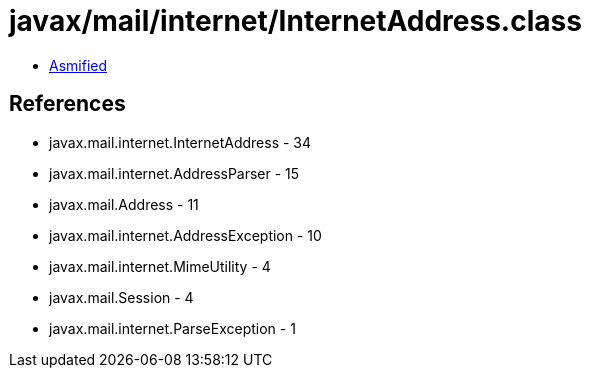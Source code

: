 = javax/mail/internet/InternetAddress.class

 - link:InternetAddress-asmified.java[Asmified]

== References

 - javax.mail.internet.InternetAddress - 34
 - javax.mail.internet.AddressParser - 15
 - javax.mail.Address - 11
 - javax.mail.internet.AddressException - 10
 - javax.mail.internet.MimeUtility - 4
 - javax.mail.Session - 4
 - javax.mail.internet.ParseException - 1

